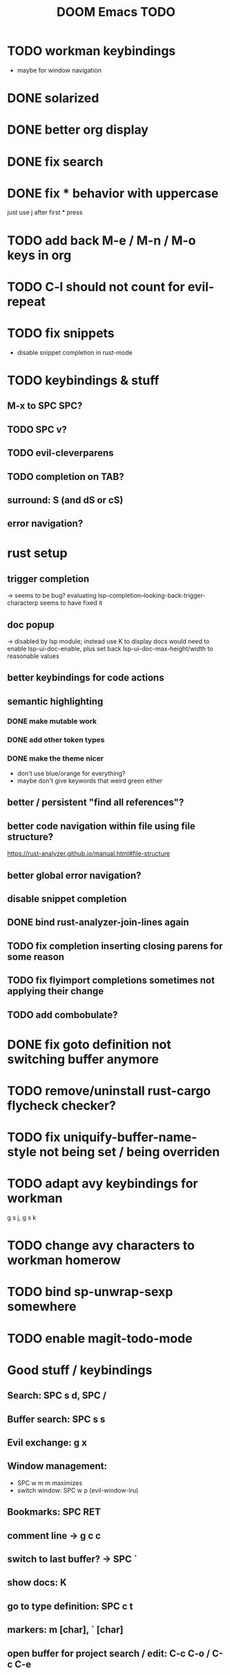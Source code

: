 #+TITLE: DOOM Emacs TODO
* TODO workman keybindings
- maybe for window navigation
* DONE solarized
* DONE better org display
* DONE fix search
* DONE fix * behavior with uppercase
just use j after first * press
* TODO add back M-e / M-n / M-o keys in org
* TODO C-l should not count for evil-repeat
* TODO fix snippets
- disable snippet completion in rust-mode
* TODO keybindings & stuff
** M-x to SPC SPC?
** TODO SPC v?
** TODO evil-cleverparens
** TODO completion on TAB?
** surround: S (and dS or cS)
** error navigation?
* rust setup
** trigger completion
-> seems to be bug? evaluating lsp-completion--looking-back-trigger-characterp seems to have fixed it
** doc popup
-> disabled by lsp module; instead use K to display docs
would need to enable lsp-ui-doc-enable, plus set back lsp-ui-doc-max-height/width to reasonable values
** better keybindings for code actions
** semantic highlighting
*** DONE make mutable work
*** DONE add other token types
*** DONE make the theme nicer
- don't use blue/orange for everything?
- maybe don't give keywords that weird green either
** better / persistent "find all references"?
** better code navigation within file using file structure?
https://rust-analyzer.github.io/manual.html#file-structure
** better global error navigation?
** disable snippet completion
** DONE bind rust-analyzer-join-lines again
** TODO fix completion inserting closing parens for some reason
** TODO fix flyimport completions sometimes not applying their change
** TODO add combobulate?
* DONE fix goto definition not switching buffer anymore
* TODO remove/uninstall rust-cargo flycheck checker?
* TODO fix uniquify-buffer-name-style not being set / being overriden
* TODO adapt avy keybindings for workman
g s j, g s k
* TODO change avy characters to workman homerow
* TODO bind sp-unwrap-sexp somewhere
* TODO enable magit-todo-mode
* Good stuff / keybindings
** Search: SPC s d, SPC /
** Buffer search: SPC s s
** Evil exchange: g x
** Window management:
 - SPC w m m maximizes
 - switch window: SPC w p (evil-window-lru)
** Bookmarks: SPC RET
** comment line -> g c c
** switch to last buffer? -> SPC `
** show docs: K
** go to type definition: SPC c t
** markers: m [char], ` [char]
** open buffer for project search / edit: C-c C-o / C-c C-e
